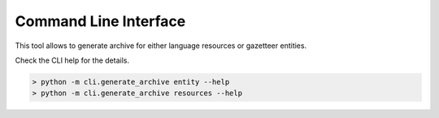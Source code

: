 Command Line Interface
======================

This tool allows to generate archive for either language resources or gazetteer entities.

Check the CLI help for the details.

.. code-block:: console

    > python -m cli.generate_archive entity --help
    > python -m cli.generate_archive resources --help
